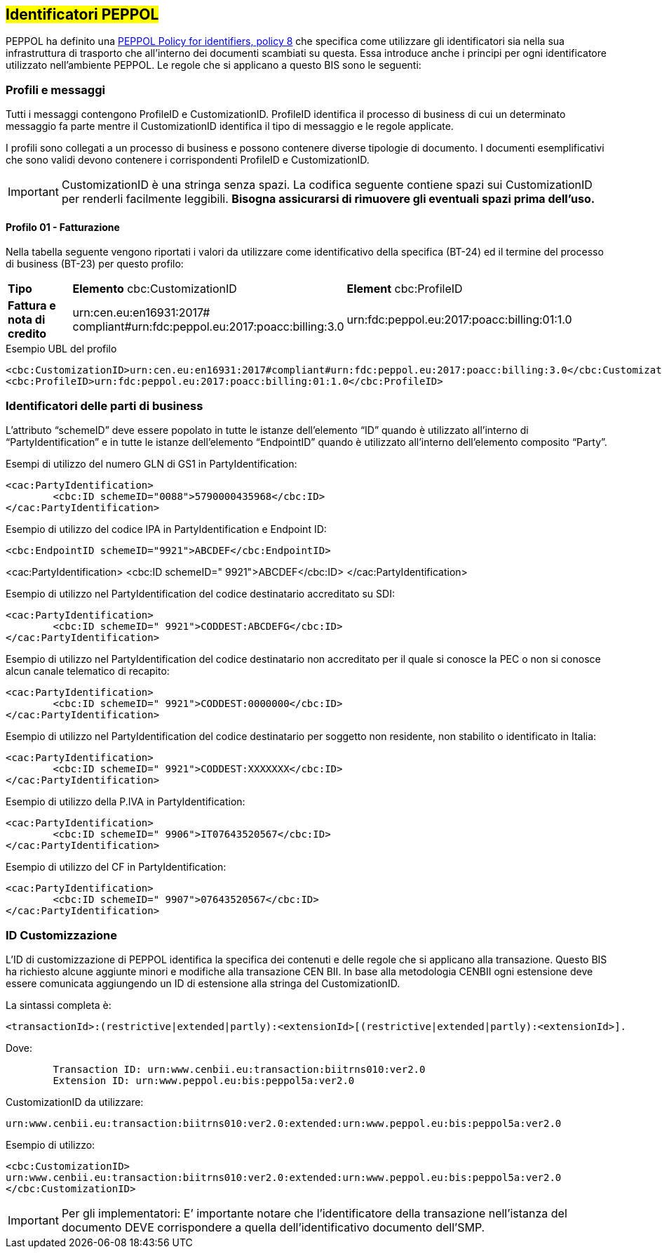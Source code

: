 == #Identificatori PEPPOL#

PEPPOL ha definito una https://joinup.ec.europa.eu/svn/peppol/TransportInfrastructure/PEPPOL_Policy%20for%20use%20of%20identifiers-300.pdf[PEPPOL Policy for identifiers, policy 8] che specifica come utilizzare gli identificatori sia nella sua infrastruttura di trasporto che all’interno dei documenti scambiati su questa.  Essa introduce anche i principi per ogni identificatore utilizzato nell’ambiente PEPPOL.   Le regole che si applicano a questo BIS sono le seguenti:

=== Profili e messaggi

Tutti i messaggi contengono ProfileID e CustomizationID.
ProfileID identifica il processo di business di cui un determinato messaggio fa parte mentre il CustomizationID identifica il tipo di messaggio e le regole applicate.

I profili sono collegati a un processo di business e possono contenere diverse tipologie di documento.
I documenti esemplificativi che sono validi devono contenere i corrispondenti ProfileID e CustomizationID.

[IMPORTANT] 

CustomizationID è una stringa senza spazi. La codifica seguente contiene spazi sui CustomizationID per renderli facilmente leggibili. *Bisogna assicurarsi di rimuovere gli eventuali spazi prima dell’uso.*

==== Profilo 01 - Fatturazione

Nella tabella seguente vengono riportati i valori da utilizzare come identificativo della specifica (BT-24) ed il termine del processo di business (BT-23) per questo profilo:

[width="100%", cols="1,4, 4"]
|===
| *Tipo * | *Elemento* cbc:CustomizationID | *Element* cbc:ProfileID   
| *Fattura e nota di credito* | urn:cen.eu:en16931:2017#
compliant#urn:fdc:peppol.eu:2017:poacc:billing:3.0 | urn:fdc:peppol.eu:2017:poacc:billing:01:1.0
|===

.Esempio UBL del profilo

[source, xml]

<cbc:CustomizationID>urn:cen.eu:en16931:2017#compliant#urn:fdc:peppol.eu:2017:poacc:billing:3.0</cbc:CustomizationID>
<cbc:ProfileID>urn:fdc:peppol.eu:2017:poacc:billing:01:1.0</cbc:ProfileID>


=== Identificatori delle parti di business

L’attributo “schemeID” deve essere popolato in tutte le istanze dell’elemento “ID” quando è utilizzato all’interno di “PartyIdentification” e in tutte le istanze dell’elemento “EndpointID” quando è utilizzato all’interno dell’elemento composito “Party”. 

.Esempi di utilizzo del numero GLN di GS1 in PartyIdentification:

[source, xml]

<cac:PartyIdentification>
	<cbc:ID schemeID="0088">5790000435968</cbc:ID>
</cac:PartyIdentification>

.Esempio di utilizzo del codice IPA in PartyIdentification e Endpoint ID:

[source, xml]

<cbc:EndpointID schemeID="9921">ABCDEF</cbc:EndpointID>

<cac:PartyIdentification>
	<cbc:ID schemeID=" 9921">ABCDEF</cbc:ID>
</cac:PartyIdentification>

.Esempio di utilizzo nel PartyIdentification del codice destinatario accreditato su SDI:

[source, xml]

<cac:PartyIdentification>
	<cbc:ID schemeID=" 9921">CODDEST:ABCDEFG</cbc:ID>
</cac:PartyIdentification>

.Esempio di utilizzo nel PartyIdentification del codice destinatario non accreditato per il quale si conosce la PEC o non si conosce alcun canale telematico di recapito:

[source, xml]
<cac:PartyIdentification>
	<cbc:ID schemeID=" 9921">CODDEST:0000000</cbc:ID>
</cac:PartyIdentification>

.Esempio di utilizzo nel PartyIdentification del codice destinatario per soggetto non residente, non stabilito o identificato in Italia:

[source, xml]

<cac:PartyIdentification>
	<cbc:ID schemeID=" 9921">CODDEST:XXXXXXX</cbc:ID>
</cac:PartyIdentification>

.Esempio di utilizzo della P.IVA in PartyIdentification:

[source, xml]

<cac:PartyIdentification>
	<cbc:ID schemeID=" 9906">IT07643520567</cbc:ID>
</cac:PartyIdentification>

.Esempio di utilizzo del CF in PartyIdentification:

[source, xml]

<cac:PartyIdentification>
	<cbc:ID schemeID=" 9907">07643520567</cbc:ID>
</cac:PartyIdentification>


=== ID Customizzazione

L’ID di customizzazione di PEPPOL identifica la specifica dei contenuti e delle regole che si applicano alla transazione. 
Questo BIS ha richiesto alcune aggiunte minori e modifiche alla transazione CEN BII. In base alla metodologia CENBII ogni estensione deve essere comunicata aggiungendo un ID di estensione alla stringa del CustomizationID. 

La sintassi completa è:  

[source, xml]

<transactionId>:(restrictive|extended|partly):<extensionId>[(restrictive|extended|partly):<extensionId>].

Dove:

[source, xml]

 	Transaction ID: urn:www.cenbii.eu:transaction:biitrns010:ver2.0
 	Extension ID: urn:www.peppol.eu:bis:peppol5a:ver2.0

CustomizationID da utilizzare: 

[source, xml]

urn:www.cenbii.eu:transaction:biitrns010:ver2.0:extended:urn:www.peppol.eu:bis:peppol5a:ver2.0

.Esempio di utilizzo:

[source, xml]

<cbc:CustomizationID>
urn:www.cenbii.eu:transaction:biitrns010:ver2.0:extended:urn:www.peppol.eu:bis:peppol5a:ver2.0
</cbc:CustomizationID>	

[IMPORTANT]
Per gli implementatori: E’ importante notare che l’identificatore della transazione nell’istanza del documento DEVE corrispondere a quella dell’identificativo documento dell’SMP.


